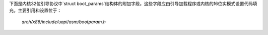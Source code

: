 下面是内核32位引导协议中`struct boot_params`结构体的附加字段，这些字段应由引导加载程序或内核的16位实模式设置代码填充。主要引用和设置位于：

  `arch/x86/include/uapi/asm/bootparam.h`

====== ===== ========================= ==================================================
偏移量/大小 协议 名称                    含义
====== ===== ========================= ==================================================
000/040 ALL screen_info               文本模式或帧缓冲信息（`struct screen_info`）
040/014 ALL apm_bios_info            APM BIOS信息（`struct apm_bios_info`）
058/008 ALL tboot_addr               tboot共享页的物理地址
060/010 ALL ist_info                 Intel SpeedStep (IST) BIOS支持信息（`struct ist_info`）
070/008 ALL acpi_rsdp_addr           ACPI RSDP表的物理地址
080/010 ALL hd0_info                 hd0磁盘参数，已废弃！
090/010 ALL hd1_info                 hd1磁盘参数，已废弃！
0A0/010 ALL sys_desc_table           系统描述表（`struct sys_desc_table`），已废弃！
0B0/010 ALL olpc_ofw_header          OLPC的OpenFirmware CIF及相关信息
0C0/004 ALL ext_ramdisk_image        ramdisk_image高32位
0C4/004 ALL ext_ramdisk_size         ramdisk_size高32位
0C8/004 ALL ext_cmd_line_ptr         cmd_line_ptr高32位
13C/004 ALL cc_blob_address          Confidential Computing blob的物理地址
140/080 ALL edid_info                视频模式设置（`struct edid_info`）
1C0/020 ALL efi_info                 EFI 32信息（`struct efi_info`）
1E0/004 ALL alt_mem_k                替代内存检查，以KB为单位
1E4/004 ALL scratch                  内核设置代码的临时字段
1E8/001 ALL e820_entries             e820_table（下面）中的条目数量
1E9/001 ALL eddbuf_entries           eddbuf（下面）中的条目数量
1EA/001 ALL edd_mbr_sig_buf_entries  edd_mbr_sig_buffer中的条目数量（下面）
1EB/001 ALL kbd_status               Numlock被启用
1EC/001 ALL secure_boot              固件中启用了安全启动
1EF/001 ALL sentinel                 用于检测有问题的引导加载程序
290/040 ALL edd_mbr_sig_buffer       EDD MBR签名
2D0/A00 ALL e820_table               E820内存映射表（`struct e820_entry`数组）
D00/1EC ALL eddbuf                   EDD数据（`struct edd_info`数组）
====== ===== ========================= ==================================================
